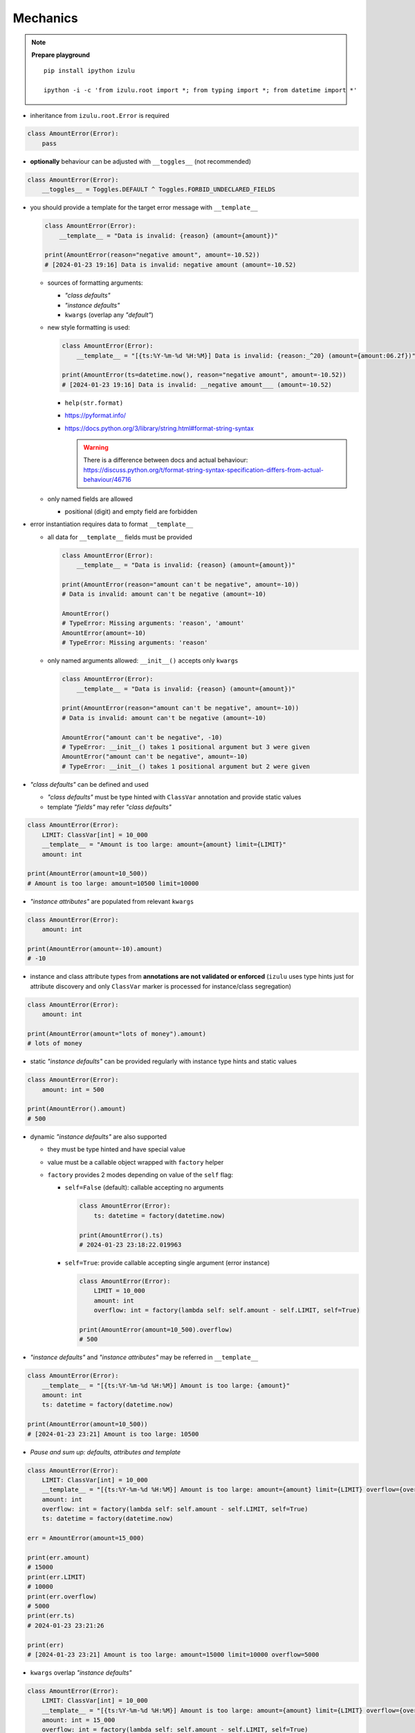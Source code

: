 Mechanics
=========

.. note::

    **Prepare playground**

    ::

        pip install ipython izulu

        ipython -i -c 'from izulu.root import *; from typing import *; from datetime import *'


* inheritance from ``izulu.root.Error`` is required

.. code-block:: python

    class AmountError(Error):
        pass

* **optionally** behaviour can be adjusted with ``__toggles__`` (not recommended)

.. code-block:: python

    class AmountError(Error):
        __toggles__ = Toggles.DEFAULT ^ Toggles.FORBID_UNDECLARED_FIELDS

* you should provide a template for the target error message with ``__template__``

  .. code-block:: python

    class AmountError(Error):
        __template__ = "Data is invalid: {reason} (amount={amount})"

    print(AmountError(reason="negative amount", amount=-10.52))
    # [2024-01-23 19:16] Data is invalid: negative amount (amount=-10.52)

  * sources of formatting arguments:

    * *"class defaults"*
    * *"instance defaults"*
    * ``kwargs`` (overlap any *"default"*)

  * new style formatting is used:

    .. code-block:: python

      class AmountError(Error):
          __template__ = "[{ts:%Y-%m-%d %H:%M}] Data is invalid: {reason:_^20} (amount={amount:06.2f})"

      print(AmountError(ts=datetime.now(), reason="negative amount", amount=-10.52))
      # [2024-01-23 19:16] Data is invalid: __negative amount___ (amount=-10.52)

    * ``help(str.format)``
    * https://pyformat.info/
    * https://docs.python.org/3/library/string.html#format-string-syntax

      .. warning::
        There is a difference between docs and actual behaviour:
        https://discuss.python.org/t/format-string-syntax-specification-differs-from-actual-behaviour/46716

  * only named fields are allowed

    * positional (digit) and empty field are forbidden

* error instantiation requires data to format ``__template__``

  * all data for ``__template__`` fields must be provided

    .. code-block:: python

      class AmountError(Error):
          __template__ = "Data is invalid: {reason} (amount={amount})"

      print(AmountError(reason="amount can't be negative", amount=-10))
      # Data is invalid: amount can't be negative (amount=-10)

      AmountError()
      # TypeError: Missing arguments: 'reason', 'amount'
      AmountError(amount=-10)
      # TypeError: Missing arguments: 'reason'

  * only named arguments allowed: ``__init__()`` accepts only ``kwargs``

    .. code-block:: python

      class AmountError(Error):
          __template__ = "Data is invalid: {reason} (amount={amount})"

      print(AmountError(reason="amount can't be negative", amount=-10))
      # Data is invalid: amount can't be negative (amount=-10)

      AmountError("amount can't be negative", -10)
      # TypeError: __init__() takes 1 positional argument but 3 were given
      AmountError("amount can't be negative", amount=-10)
      # TypeError: __init__() takes 1 positional argument but 2 were given

* *"class defaults"* can be defined and used

  * *"class defaults"* must be type hinted with ``ClassVar`` annotation and provide static values
  * template *"fields"* may refer *"class defaults"*

.. code-block:: python

    class AmountError(Error):
        LIMIT: ClassVar[int] = 10_000
        __template__ = "Amount is too large: amount={amount} limit={LIMIT}"
        amount: int

    print(AmountError(amount=10_500))
    # Amount is too large: amount=10500 limit=10000

* *"instance attributes"* are populated from relevant ``kwargs``

.. code-block:: python

    class AmountError(Error):
        amount: int

    print(AmountError(amount=-10).amount)
    # -10

* instance and class attribute types from **annotations are not validated or enforced**
  (``izulu`` uses type hints just for attribute discovery and only ``ClassVar`` marker
  is processed for instance/class segregation)

.. code-block:: python

    class AmountError(Error):
        amount: int

    print(AmountError(amount="lots of money").amount)
    # lots of money

* static *"instance defaults"* can be provided regularly with instance type hints and static values

.. code-block:: python

    class AmountError(Error):
        amount: int = 500

    print(AmountError().amount)
    # 500

* dynamic *"instance defaults"* are also supported

  * they must be type hinted and have special value
  * value must be a callable object wrapped with ``factory`` helper
  * ``factory`` provides 2 modes depending on value of the ``self`` flag:

    * ``self=False`` (default): callable accepting no arguments

      .. code-block:: python

        class AmountError(Error):
            ts: datetime = factory(datetime.now)

        print(AmountError().ts)
        # 2024-01-23 23:18:22.019963

    * ``self=True``: provide callable accepting single argument (error instance)

      .. code-block:: python

        class AmountError(Error):
            LIMIT = 10_000
            amount: int
            overflow: int = factory(lambda self: self.amount - self.LIMIT, self=True)

        print(AmountError(amount=10_500).overflow)
        # 500

* *"instance defaults"* and *"instance attributes"* may be referred in ``__template__``

.. code-block:: python

    class AmountError(Error):
        __template__ = "[{ts:%Y-%m-%d %H:%M}] Amount is too large: {amount}"
        amount: int
        ts: datetime = factory(datetime.now)

    print(AmountError(amount=10_500))
    # [2024-01-23 23:21] Amount is too large: 10500

* *Pause and sum up: defaults, attributes and template*

.. code-block:: python

    class AmountError(Error):
        LIMIT: ClassVar[int] = 10_000
        __template__ = "[{ts:%Y-%m-%d %H:%M}] Amount is too large: amount={amount} limit={LIMIT} overflow={overflow}"
        amount: int
        overflow: int = factory(lambda self: self.amount - self.LIMIT, self=True)
        ts: datetime = factory(datetime.now)

    err = AmountError(amount=15_000)

    print(err.amount)
    # 15000
    print(err.LIMIT)
    # 10000
    print(err.overflow)
    # 5000
    print(err.ts)
    # 2024-01-23 23:21:26

    print(err)
    # [2024-01-23 23:21] Amount is too large: amount=15000 limit=10000 overflow=5000

* ``kwargs`` overlap *"instance defaults"*

.. code-block:: python

    class AmountError(Error):
        LIMIT: ClassVar[int] = 10_000
        __template__ = "[{ts:%Y-%m-%d %H:%M}] Amount is too large: amount={amount} limit={LIMIT} overflow={overflow}"
        amount: int = 15_000
        overflow: int = factory(lambda self: self.amount - self.LIMIT, self=True)
        ts: datetime = factory(datetime.now)

    print(AmountError())
    # [2024-01-23 23:21] Amount is too large: amount=15000 limit=10000 overflow=5000

    print(AmountError(amount=10_333, overflow=42, ts=datetime(1900, 1, 1)))
    # [2024-01-23 23:21] Amount is too large: amount=10333 limit=10000 overflow=42

* ``izulu`` provides flexibility for templates, fields, attributes and defaults

  * *"defaults"* are not required to be ``__template__`` *"fields"*

    .. code-block:: python

      class AmountError(Error):
          LIMIT: ClassVar[int] = 10_000
          __template__ = "Amount is too large"

      print(AmountError().LIMIT)
      # 10000
      print(AmountError())
      # Amount is too large

  * there can be hints for attributes not present in error message template

    .. code-block:: python

      class AmountError(Error):
          __template__ = "Amount is too large"
          amount: int

      print(AmountError(amount=500).amount)
      # 500
      print(AmountError(amount=500))
      # Amount is too large

  * *"fields"* don't have to be hinted as instance attributes

    .. code-block:: python

      class AmountError(Error):
          __template__ = "Amount is too large: {amount}"

      print(AmountError(amount=500))
      # Amount is too large: 500
      print(AmountError(amount=500).amount)
      # AttributeError: 'AmountError' object has no attribute 'amount'
